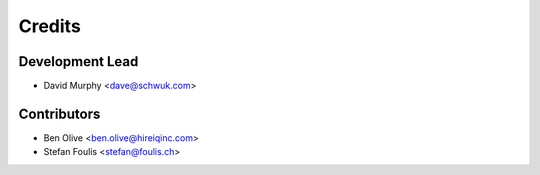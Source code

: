 =======
Credits
=======

Development Lead
---------------

* David Murphy <dave@schwuk.com>

Contributors
------------

* Ben Olive <ben.olive@hireiqinc.com>
* Stefan Foulis <stefan@foulis.ch>
